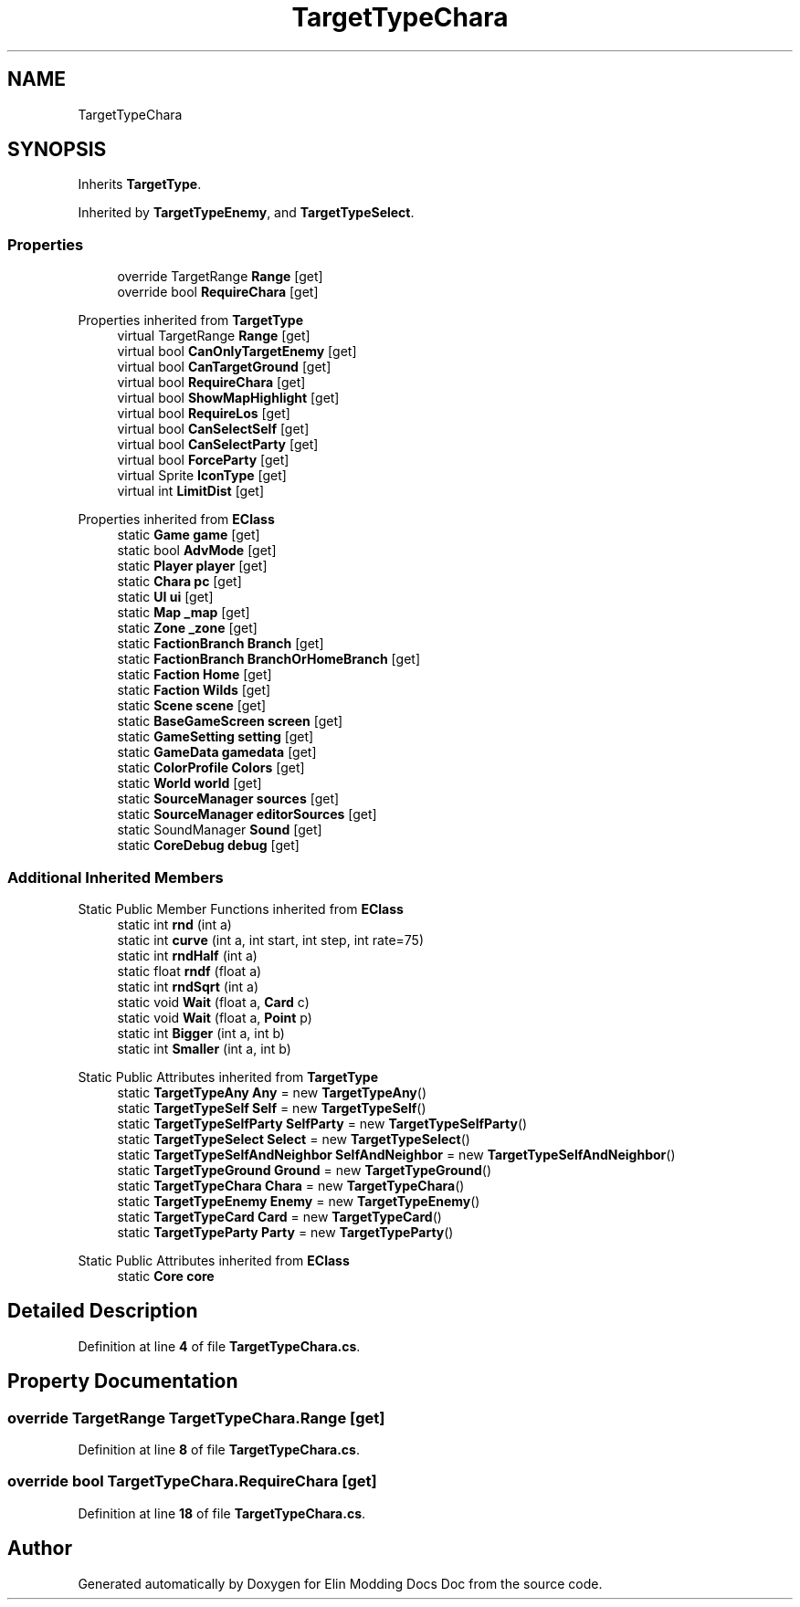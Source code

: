.TH "TargetTypeChara" 3 "Elin Modding Docs Doc" \" -*- nroff -*-
.ad l
.nh
.SH NAME
TargetTypeChara
.SH SYNOPSIS
.br
.PP
.PP
Inherits \fBTargetType\fP\&.
.PP
Inherited by \fBTargetTypeEnemy\fP, and \fBTargetTypeSelect\fP\&.
.SS "Properties"

.in +1c
.ti -1c
.RI "override TargetRange \fBRange\fP\fR [get]\fP"
.br
.ti -1c
.RI "override bool \fBRequireChara\fP\fR [get]\fP"
.br
.in -1c

Properties inherited from \fBTargetType\fP
.in +1c
.ti -1c
.RI "virtual TargetRange \fBRange\fP\fR [get]\fP"
.br
.ti -1c
.RI "virtual bool \fBCanOnlyTargetEnemy\fP\fR [get]\fP"
.br
.ti -1c
.RI "virtual bool \fBCanTargetGround\fP\fR [get]\fP"
.br
.ti -1c
.RI "virtual bool \fBRequireChara\fP\fR [get]\fP"
.br
.ti -1c
.RI "virtual bool \fBShowMapHighlight\fP\fR [get]\fP"
.br
.ti -1c
.RI "virtual bool \fBRequireLos\fP\fR [get]\fP"
.br
.ti -1c
.RI "virtual bool \fBCanSelectSelf\fP\fR [get]\fP"
.br
.ti -1c
.RI "virtual bool \fBCanSelectParty\fP\fR [get]\fP"
.br
.ti -1c
.RI "virtual bool \fBForceParty\fP\fR [get]\fP"
.br
.ti -1c
.RI "virtual Sprite \fBIconType\fP\fR [get]\fP"
.br
.ti -1c
.RI "virtual int \fBLimitDist\fP\fR [get]\fP"
.br
.in -1c

Properties inherited from \fBEClass\fP
.in +1c
.ti -1c
.RI "static \fBGame\fP \fBgame\fP\fR [get]\fP"
.br
.ti -1c
.RI "static bool \fBAdvMode\fP\fR [get]\fP"
.br
.ti -1c
.RI "static \fBPlayer\fP \fBplayer\fP\fR [get]\fP"
.br
.ti -1c
.RI "static \fBChara\fP \fBpc\fP\fR [get]\fP"
.br
.ti -1c
.RI "static \fBUI\fP \fBui\fP\fR [get]\fP"
.br
.ti -1c
.RI "static \fBMap\fP \fB_map\fP\fR [get]\fP"
.br
.ti -1c
.RI "static \fBZone\fP \fB_zone\fP\fR [get]\fP"
.br
.ti -1c
.RI "static \fBFactionBranch\fP \fBBranch\fP\fR [get]\fP"
.br
.ti -1c
.RI "static \fBFactionBranch\fP \fBBranchOrHomeBranch\fP\fR [get]\fP"
.br
.ti -1c
.RI "static \fBFaction\fP \fBHome\fP\fR [get]\fP"
.br
.ti -1c
.RI "static \fBFaction\fP \fBWilds\fP\fR [get]\fP"
.br
.ti -1c
.RI "static \fBScene\fP \fBscene\fP\fR [get]\fP"
.br
.ti -1c
.RI "static \fBBaseGameScreen\fP \fBscreen\fP\fR [get]\fP"
.br
.ti -1c
.RI "static \fBGameSetting\fP \fBsetting\fP\fR [get]\fP"
.br
.ti -1c
.RI "static \fBGameData\fP \fBgamedata\fP\fR [get]\fP"
.br
.ti -1c
.RI "static \fBColorProfile\fP \fBColors\fP\fR [get]\fP"
.br
.ti -1c
.RI "static \fBWorld\fP \fBworld\fP\fR [get]\fP"
.br
.ti -1c
.RI "static \fBSourceManager\fP \fBsources\fP\fR [get]\fP"
.br
.ti -1c
.RI "static \fBSourceManager\fP \fBeditorSources\fP\fR [get]\fP"
.br
.ti -1c
.RI "static SoundManager \fBSound\fP\fR [get]\fP"
.br
.ti -1c
.RI "static \fBCoreDebug\fP \fBdebug\fP\fR [get]\fP"
.br
.in -1c
.SS "Additional Inherited Members"


Static Public Member Functions inherited from \fBEClass\fP
.in +1c
.ti -1c
.RI "static int \fBrnd\fP (int a)"
.br
.ti -1c
.RI "static int \fBcurve\fP (int a, int start, int step, int rate=75)"
.br
.ti -1c
.RI "static int \fBrndHalf\fP (int a)"
.br
.ti -1c
.RI "static float \fBrndf\fP (float a)"
.br
.ti -1c
.RI "static int \fBrndSqrt\fP (int a)"
.br
.ti -1c
.RI "static void \fBWait\fP (float a, \fBCard\fP c)"
.br
.ti -1c
.RI "static void \fBWait\fP (float a, \fBPoint\fP p)"
.br
.ti -1c
.RI "static int \fBBigger\fP (int a, int b)"
.br
.ti -1c
.RI "static int \fBSmaller\fP (int a, int b)"
.br
.in -1c

Static Public Attributes inherited from \fBTargetType\fP
.in +1c
.ti -1c
.RI "static \fBTargetTypeAny\fP \fBAny\fP = new \fBTargetTypeAny\fP()"
.br
.ti -1c
.RI "static \fBTargetTypeSelf\fP \fBSelf\fP = new \fBTargetTypeSelf\fP()"
.br
.ti -1c
.RI "static \fBTargetTypeSelfParty\fP \fBSelfParty\fP = new \fBTargetTypeSelfParty\fP()"
.br
.ti -1c
.RI "static \fBTargetTypeSelect\fP \fBSelect\fP = new \fBTargetTypeSelect\fP()"
.br
.ti -1c
.RI "static \fBTargetTypeSelfAndNeighbor\fP \fBSelfAndNeighbor\fP = new \fBTargetTypeSelfAndNeighbor\fP()"
.br
.ti -1c
.RI "static \fBTargetTypeGround\fP \fBGround\fP = new \fBTargetTypeGround\fP()"
.br
.ti -1c
.RI "static \fBTargetTypeChara\fP \fBChara\fP = new \fBTargetTypeChara\fP()"
.br
.ti -1c
.RI "static \fBTargetTypeEnemy\fP \fBEnemy\fP = new \fBTargetTypeEnemy\fP()"
.br
.ti -1c
.RI "static \fBTargetTypeCard\fP \fBCard\fP = new \fBTargetTypeCard\fP()"
.br
.ti -1c
.RI "static \fBTargetTypeParty\fP \fBParty\fP = new \fBTargetTypeParty\fP()"
.br
.in -1c

Static Public Attributes inherited from \fBEClass\fP
.in +1c
.ti -1c
.RI "static \fBCore\fP \fBcore\fP"
.br
.in -1c
.SH "Detailed Description"
.PP 
Definition at line \fB4\fP of file \fBTargetTypeChara\&.cs\fP\&.
.SH "Property Documentation"
.PP 
.SS "override TargetRange TargetTypeChara\&.Range\fR [get]\fP"

.PP
Definition at line \fB8\fP of file \fBTargetTypeChara\&.cs\fP\&.
.SS "override bool TargetTypeChara\&.RequireChara\fR [get]\fP"

.PP
Definition at line \fB18\fP of file \fBTargetTypeChara\&.cs\fP\&.

.SH "Author"
.PP 
Generated automatically by Doxygen for Elin Modding Docs Doc from the source code\&.

